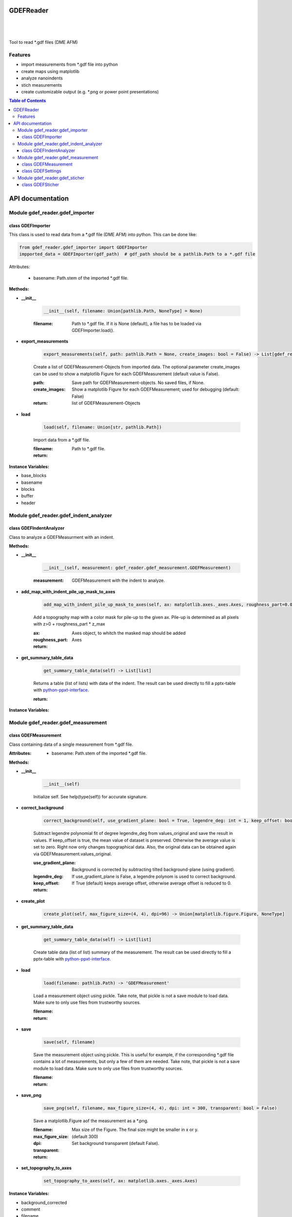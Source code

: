 GDEFReader
==========
.. image:: https://img.shields.io/pypi/v/GDEFReader.svg
    :target: https://pypi.org/project/GDEFReader/

.. image:: http://img.shields.io/:license-MIT-blue.svg?style=flat-square
    :target: http://badges.MIT-license.org

|

.. figure:: https://github.com/natter1/gdef_reader/raw/master/docs/images/example_overview_image.png
    :width: 800pt

|


Tool to read \*.gdf files (DME AFM)

Features
--------

* import measurements from \*.gdf file into python
* create maps using matplotlib
* analyze nanoindents
* stich measurements
* create customizable output (e.g. \*.png or power point presentations)


.. contents:: Table of Contents

API documentation
=================
Module gdef_reader.gdef_importer
--------------------------------

class GDEFImporter
~~~~~~~~~~~~~~~~~~
This class is used to read data from a \*.gdf file (DME AFM) into python. This can be done like:

.. code:: python

    from gdef_reader.gdef_importer import GDEFImporter
    impported_data = GDEFImporter(gdf_path)  # gdf_path should be a pathlib.Path to a *.gdf file

Attributes:

    * basename: Path.stem of the imported \*.gdf file.

**Methods:**

* **__init__**

    .. code:: python

        __init__(self, filename: Union[pathlib.Path, NoneType] = None)


    :filename: Path to \*.gdf file. If it is None (default), a file has to be loaded via GDEFImporter.load().

* **export_measurements**

    .. code:: python

        export_measurements(self, path: pathlib.Path = None, create_images: bool = False) -> List[gdef_reader.gdef_measurement.GDEFMeasurement]

    Create a list of GDEFMeasurement-Objects from imported data. The optional parameter create_images
    can be used to show a matplotlib Figure for each GDEFMeasurement (default value is False).

    :path: Save path for GDEFMeasurement-objects. No saved files, if None.

    :create_images: Show a matplotlib Figure for each GDEFMeasurement; used for debugging (default: False)

    :return: list of GDEFMeasurement-Objects

* **load**

    .. code:: python

        load(self, filename: Union[str, pathlib.Path])

    Import data from a \*.gdf file.

    :filename: Path to \*.gdf file.

    :return:

**Instance Variables:**

* base_blocks
* basename
* blocks
* buffer
* header

Module gdef_reader.gdef_indent_analyzer
---------------------------------------

class GDEFIndentAnalyzer
~~~~~~~~~~~~~~~~~~~~~~~~
Class to analyze a GDEFMeasurment with an indent.

**Methods:**

* **__init__**

    .. code:: python

        __init__(self, measurement: gdef_reader.gdef_measurement.GDEFMeasurement)


    :measurement: GDEFMeasurement with the indent to analyze.

* **add_map_with_indent_pile_up_mask_to_axes**

    .. code:: python

        add_map_with_indent_pile_up_mask_to_axes(self, ax: matplotlib.axes._axes.Axes, roughness_part=0.05) -> matplotlib.axes._axes.Axes

    Add a topography map with a color mask for pile-up to the given ax. Pile-up is determined as all pixels with
    z>0 + roughness_part \* z_max

    :ax: Axes object, to whitch the masked map should be added

    :roughness_part:

    :return: Axes

* **get_summary_table_data**

    .. code:: python

        get_summary_table_data(self) -> List[list]

    Returns a table (list of lists) with data of the indent. The result can be used directly to fill a pptx-table
    with `python-ppxt-interface <https://github.com/natter1/python_pptx_interface/>`_.

    :return:

**Instance Variables:**


Module gdef_reader.gdef_measurement
-----------------------------------

class GDEFMeasurement
~~~~~~~~~~~~~~~~~~~~~
Class containing data of a single measurement from \*.gdf file.

:Attributes:

    * basename: Path.stem of the imported \*.gdf file.

**Methods:**

* **__init__**

    .. code:: python

        __init__(self)

    Initialize self.  See help(type(self)) for accurate signature.

* **correct_background**

    .. code:: python

        correct_background(self, use_gradient_plane: bool = True, legendre_deg: int = 1, keep_offset: bool = False)

    Subtract legendre polynomial fit of degree legendre_deg from values_original and save the result in values.
    If keep_offset is true, the mean value of dataset is preserved. Otherwise the average value is set to zero.
    Right now only changes topographical data. Also, the original data can be obtained again via
    GDEFMeasurement.values_original.


    :use_gradient_plane: Background is corrected by subtracting tilted background-plane (using gradient).

    :legendre_deg: If use_gradient_plane is False, a legendre polynom is used to correct background.

    :keep_offset: If True (default) keeps average offset, otherwise average offset is reduced to 0.

    :return:

* **create_plot**

    .. code:: python

        create_plot(self, max_figure_size=(4, 4), dpi=96) -> Union[matplotlib.figure.Figure, NoneType]


* **get_summary_table_data**

    .. code:: python

        get_summary_table_data(self) -> List[list]

    Create table data (list of list) summary of the measurement. The result can be used directly to fill a
    pptx-table with `python-ppxt-interface <https://github.com/natter1/python_pptx_interface/>`_.

* **load**

    .. code:: python

        load(filename: pathlib.Path) -> 'GDEFMeasurement'

    Load a measurement object using pickle. Take note, that pickle is not a save module to load data.
    Make sure to only use files from trustworthy sources.


    :filename:

    :return:

* **save**

    .. code:: python

        save(self, filename)

    Save the measurement object using pickle. This is useful for example, if the corresponding
    \*.gdf file contains a lot of measurements, but only a few of them are needed. Take note, that pickle is not
    a save module to load data. Make sure to only use files from trustworthy sources.


    :filename:

    :return:

* **save_png**

    .. code:: python

        save_png(self, filename, max_figure_size=(4, 4), dpi: int = 300, transparent: bool = False)

    Save a matplotlib.Figure aof the measurement as a \*.png.

    :filename:

    :max_figure_size: Max size of the Figure. The final size might be smaller in x or y.

    :dpi: (default 300)

    :transparent: Set background transparent (default False).

    :return:

* **set_topography_to_axes**

    .. code:: python

        set_topography_to_axes(self, ax: matplotlib.axes._axes.Axes)


**Instance Variables:**

* background_corrected
* comment
* filename
* gdf_basename
* gdf_block_id
* name
* preview
* settings
* values
* values_original

class GDEFSettings
~~~~~~~~~~~~~~~~~~
Stores all the settings used during measurement.

**Methods:**

* **__init__**

    .. code:: python

        __init__(self)

    Initialize self.  See help(type(self)) for accurate signature.

* **pixel_area**

    .. code:: python

        pixel_area(self) -> float

    Return pixel-area [m^2]

* **shape**

    .. code:: python

        shape(self) -> Tuple[int, int]

    Returns the shape of the scanned area (columns, lines). In case of aborted measurements, lines is reduced
    by the number of missing lines.

* **size_in_um_for_plot**

    .. code:: python

        size_in_um_for_plot(self) -> Tuple[float, float, float, float]

    Returns the size of the scanned area as a tuple for use with matplotlib.

**Instance Variables:**

* aux_gain
* bias_voltage
* calculated
* columns
* digital_loop
* direct_ac
* fft_type
* fixed_max
* fixed_min
* fixed_palette
* frequency_offset
* id
* invert_line_mean
* invert_plane_corr
* line_mean
* line_mean_order
* lines
* loop_filter
* loop_gain
* loop_int
* max_height
* max_width
* measured_amplitude
* missing_lines
* offset_pos
* offset_x
* offset_y
* phase_shift
* pixel_blend
* pixel_height
* pixel_width
* q_boost
* q_factor
* retrace
* retrace_type
* scan_direction
* scan_mode
* scan_speed
* scanner_range
* set_point
* source_channel
* x_calib
* xy_linearized
* y_calib
* z_calib
* z_linearized
* z_unit
* zero_scan

Module gdef_reader.gdef_sticher
-------------------------------

class GDEFSticher
~~~~~~~~~~~~~~~~~

**Methods:**

* **__init__**

    .. code:: python

        __init__(self, measurements: List[gdef_reader.gdef_measurement.GDEFMeasurement], initial_x_offset_fraction: float = 0.35, show_control_figures: bool = False)

    GDEFSticher combines/stich several AFM area-measurements using cross-corelation to find the best fit.
    To reduce calculation time, the best overlap position is only searched in a fraction of the measurement area
    (defined by parameter initial_x_offset_fraction), and each measutrement is added to the right side.
    Make sure the given list of measurements is ordered from left to right, otherwise wrong results are to be expected.
    To evaluate the stiching, show_control_figures can be set to True. This creates a summary image
    for each stiching step (using matplotlib plt.show()).


    :measurements:

    :initial_x_offset_fraction: used to specify max. overlap area, thus increasing speed and reducing risk of wrong stiching

    :show_control_figures:

* **stich**

    .. code:: python

        stich(self, initial_x_offset_fraction: float = 0.35, show_control_figures: bool = False) -> numpy.ndarray

    Stiches a list of GDEFMeasurement.values using cross-correlation.

    :initial_x_offset_fraction: used to specify max. overlap area, thus increasing speed and reducing risk of wrong stiching

    :return: stiched np.ndarray

**Instance Variables:**


